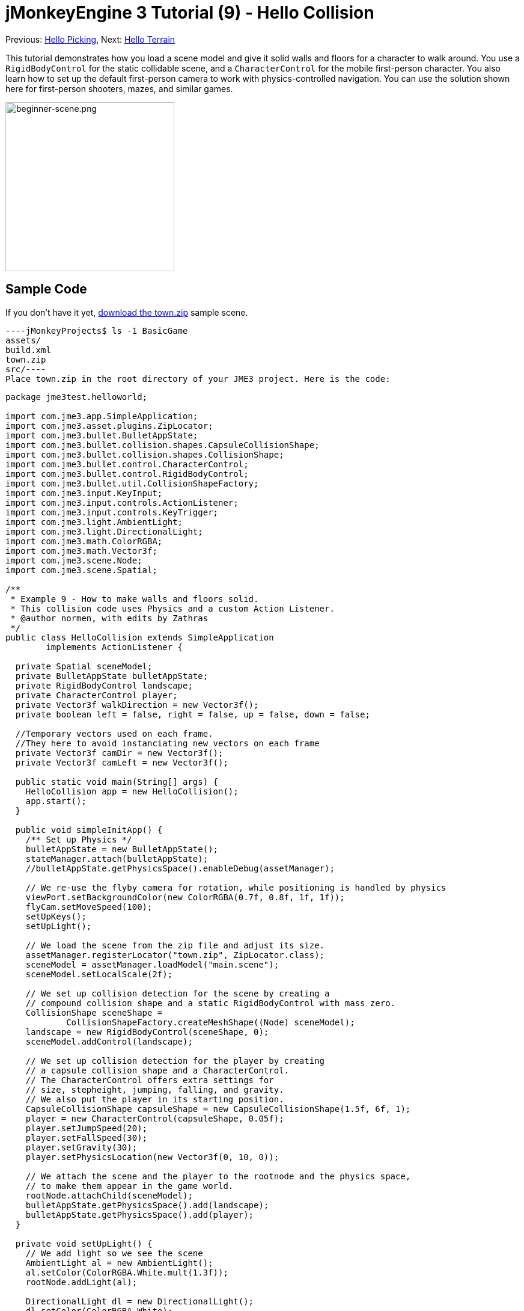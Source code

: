 

= jMonkeyEngine 3 Tutorial (9) - Hello Collision

Previous: <<hello_picking#,Hello Picking>>,
Next: <<hello_terrain#,Hello Terrain>>


This tutorial demonstrates how you load a scene model and give it solid walls and floors for a character to walk around.
You use a `RigidBodyControl` for the static collidable scene, and a `CharacterControl` for the mobile first-person character. You also learn how to set up the default first-person camera to work with physics-controlled navigation.
You can use the solution shown here for first-person shooters, mazes, and similar games.



image::beginner-scene.png[beginner-scene.png,with="360",height="281",align="center"]




== Sample Code

If you don't have it yet, link:http://jmonkeyengine.googlecode.com/svn/trunk/engine/town.zip[download the town.zip] sample scene.


[source]
----jMonkeyProjects$ ls -1 BasicGame
assets/
build.xml
town.zip
src/----
Place town.zip in the root directory of your JME3 project. Here is the code:


[source,java]
----
package jme3test.helloworld;

import com.jme3.app.SimpleApplication;
import com.jme3.asset.plugins.ZipLocator;
import com.jme3.bullet.BulletAppState;
import com.jme3.bullet.collision.shapes.CapsuleCollisionShape;
import com.jme3.bullet.collision.shapes.CollisionShape;
import com.jme3.bullet.control.CharacterControl;
import com.jme3.bullet.control.RigidBodyControl;
import com.jme3.bullet.util.CollisionShapeFactory;
import com.jme3.input.KeyInput;
import com.jme3.input.controls.ActionListener;
import com.jme3.input.controls.KeyTrigger;
import com.jme3.light.AmbientLight;
import com.jme3.light.DirectionalLight;
import com.jme3.math.ColorRGBA;
import com.jme3.math.Vector3f;
import com.jme3.scene.Node;
import com.jme3.scene.Spatial;

/**
 * Example 9 - How to make walls and floors solid.
 * This collision code uses Physics and a custom Action Listener.
 * @author normen, with edits by Zathras
 */
public class HelloCollision extends SimpleApplication
        implements ActionListener {

  private Spatial sceneModel;
  private BulletAppState bulletAppState;
  private RigidBodyControl landscape;
  private CharacterControl player;
  private Vector3f walkDirection = new Vector3f();
  private boolean left = false, right = false, up = false, down = false;
  
  //Temporary vectors used on each frame.
  //They here to avoid instanciating new vectors on each frame
  private Vector3f camDir = new Vector3f();
  private Vector3f camLeft = new Vector3f();

  public static void main(String[] args) {
    HelloCollision app = new HelloCollision();
    app.start();
  }

  public void simpleInitApp() {
    /** Set up Physics */
    bulletAppState = new BulletAppState();
    stateManager.attach(bulletAppState);
    //bulletAppState.getPhysicsSpace().enableDebug(assetManager);

    // We re-use the flyby camera for rotation, while positioning is handled by physics
    viewPort.setBackgroundColor(new ColorRGBA(0.7f, 0.8f, 1f, 1f));
    flyCam.setMoveSpeed(100);
    setUpKeys();
    setUpLight();

    // We load the scene from the zip file and adjust its size.
    assetManager.registerLocator("town.zip", ZipLocator.class);
    sceneModel = assetManager.loadModel("main.scene");
    sceneModel.setLocalScale(2f);

    // We set up collision detection for the scene by creating a
    // compound collision shape and a static RigidBodyControl with mass zero.
    CollisionShape sceneShape =
            CollisionShapeFactory.createMeshShape((Node) sceneModel);
    landscape = new RigidBodyControl(sceneShape, 0);
    sceneModel.addControl(landscape);

    // We set up collision detection for the player by creating
    // a capsule collision shape and a CharacterControl.
    // The CharacterControl offers extra settings for
    // size, stepheight, jumping, falling, and gravity.
    // We also put the player in its starting position.
    CapsuleCollisionShape capsuleShape = new CapsuleCollisionShape(1.5f, 6f, 1);
    player = new CharacterControl(capsuleShape, 0.05f);
    player.setJumpSpeed(20);
    player.setFallSpeed(30);
    player.setGravity(30);
    player.setPhysicsLocation(new Vector3f(0, 10, 0));

    // We attach the scene and the player to the rootnode and the physics space,
    // to make them appear in the game world.
    rootNode.attachChild(sceneModel);
    bulletAppState.getPhysicsSpace().add(landscape);
    bulletAppState.getPhysicsSpace().add(player);
  }

  private void setUpLight() {
    // We add light so we see the scene
    AmbientLight al = new AmbientLight();
    al.setColor(ColorRGBA.White.mult(1.3f));
    rootNode.addLight(al);

    DirectionalLight dl = new DirectionalLight();
    dl.setColor(ColorRGBA.White);
    dl.setDirection(new Vector3f(2.8f, -2.8f, -2.8f).normalizeLocal());
    rootNode.addLight(dl);
  }

  /** We over-write some navigational key mappings here, so we can
   * add physics-controlled walking and jumping: */
  private void setUpKeys() {
    inputManager.addMapping("Left", new KeyTrigger(KeyInput.KEY_A));
    inputManager.addMapping("Right", new KeyTrigger(KeyInput.KEY_D));
    inputManager.addMapping("Up", new KeyTrigger(KeyInput.KEY_W));
    inputManager.addMapping("Down", new KeyTrigger(KeyInput.KEY_S));
    inputManager.addMapping("Jump", new KeyTrigger(KeyInput.KEY_SPACE));
    inputManager.addListener(this, "Left");
    inputManager.addListener(this, "Right");
    inputManager.addListener(this, "Up");
    inputManager.addListener(this, "Down");
    inputManager.addListener(this, "Jump");
  }

  /** These are our custom actions triggered by key presses.
   * We do not walk yet, we just keep track of the direction the user pressed. */
  public void onAction(String binding, boolean isPressed, float tpf) {
    if (binding.equals("Left")) {
      left = isPressed;
    } else if (binding.equals("Right")) {
      right= isPressed;
    } else if (binding.equals("Up")) {
      up = isPressed;
    } else if (binding.equals("Down")) {
      down = isPressed;
    } else if (binding.equals("Jump")) {
      if (isPressed) { player.jump(); }
    }
  }

  /**
   * This is the main event loop--walking happens here.
   * We check in which direction the player is walking by interpreting
   * the camera direction forward (camDir) and to the side (camLeft).
   * The setWalkDirection() command is what lets a physics-controlled player walk.
   * We also make sure here that the camera moves with player.
   */
  @Override
    public void simpleUpdate(float tpf) {
        camDir.set(cam.getDirection()).multLocal(0.6f);
        camLeft.set(cam.getLeft()).multLocal(0.4f);
        walkDirection.set(0, 0, 0);
        if (left) {
            walkDirection.addLocal(camLeft);
        }
        if (right) {
            walkDirection.addLocal(camLeft.negate());
        }
        if (up) {
            walkDirection.addLocal(camDir);
        }
        if (down) {
            walkDirection.addLocal(camDir.negate());
        }
        player.setWalkDirection(walkDirection);
        cam.setLocation(player.getPhysicsLocation());
    }
}
----
Run the sample. You should see a town square with houses and a monument. Use the WASD keys and the mouse to navigate around with a first-person perspective. Run forward and jump by pressing W and Space. Note how you step over the sidewalk, and up the steps to the monument. You can walk in the alleys between the houses, but the walls are solid. Don't walk over the edge of the world! emoji:smiley



== Understanding the Code

Let's start with the class declaration:


[source,java]
----public class HelloCollision extends SimpleApplication
        implements ActionListener { ... }----
You already know that SimpleApplication is the base class for all jME3 games. You make this class implement the `ActionListener` interface because you want to customize the navigational inputs later.


[source,java]
----
  private Spatial sceneModel;
  private BulletAppState bulletAppState;
  private RigidBodyControl landscape;
  private CharacterControl player;
  private Vector3f walkDirection = new Vector3f();
  private boolean left = false, right = false, up = false, down = false;

  //Temporary vectors used on each frame.
  //They here to avoid instanciating new vectors on each frame
  private Vector3f camDir = new Vector3f();
  private Vector3f camLeft = new Vector3f();
----
You initialize a few private fields:


*  The BulletAppState gives this SimpleApplication access to physics features (such as collision detection) supplied by jME3's jBullet integration
*  The Spatial sceneModel is for loading an OgreXML model of a town.
*  You need a RigidBodyControl to make the town model solid.
*  The (invisible) first-person player is represented by a CharacterControl object.
*  The fields `walkDirection` and the four Booleans are used for physics-controlled navigation.
*  camDir and camLeft are temporary vectors used later when computing the walkingDirection from the cam position and rotation

Let's have a look at all the details:



== Initializing the Game

As usual, you initialize the game in the `simpleInitApp()` method.


[source,java]
----
    viewPort.setBackgroundColor(new ColorRGBA(0.7f,0.8f,1f,1f));
    flyCam.setMoveSpeed(100);
    setUpKeys();
    setUpLight();
----
.  You set the background color to light blue, since this is a scene with a sky.
.  You repurpose the default camera control “flyCam as first-person camera and set its speed.
.  The auxiliary method `setUpLights()` adds your light sources.
.  The auxiliary method `setUpKeys()` configures input mappings–we will look at it later.


=== The Physics-Controlled Scene

The first thing you do in every physics game is create a BulletAppState object. It gives you access to jME3's jBullet integration which handles physical forces and collisions.


[source,java]
----
    bulletAppState = new BulletAppState();
    stateManager.attach(bulletAppState);
----
For the scene, you load the `sceneModel` from a zip file, and adjust the size.


[source,java]
----
    assetManager.registerLocator("town.zip", ZipLocator.class);
    sceneModel = assetManager.loadModel("main.scene");
    sceneModel.setLocalScale(2f);
----
The file `town.zip` is included as a sample model in the JME3 sources – you can link:http://jmonkeyengine.googlecode.com/svn/trunk/engine/town.zip[download it here]. (Optionally, use any OgreXML scene of your own.) For this sample, place the zip file in the application's top level directory (that is, next to src/, assets/, build.xml).


[source,java]
----
    CollisionShape sceneShape =
      CollisionShapeFactory.createMeshShape((Node) sceneModel);
    landscape = new RigidBodyControl(sceneShape, 0);
    sceneModel.addControl(landscape);
    rootNode.attachChild(sceneModel);
----
To use collision detection, you add a RigidBodyControl to the `sceneModel` Spatial. The RigidBodyControl for a complex model takes two arguments: A Collision Shape, and the object's mass.


*  JME3 offers a `CollisionShapeFactory` that precalculates a mesh-accurate collision shape for a Spatial. You choose to generate a `CompoundCollisionShape` (which has MeshCollisionShapes as its children) because this type of collision shape is optimal for immobile objects, such as terrain, houses, and whole shooter levels.
*  You set the mass to zero since a scene is static and its mass is irrevelant.
*  Add the control to the Spatial to give it physical properties. 
*  As always, attach the sceneModel to the rootNode to make it visible.

*Tip:* Remember to add a light source so you can see the scene.



=== The Physics-Controlled Player

A first-person player is typically invisible. When you use the default flyCam as first-person cam, it does not even test for collisons and runs through walls. This is because the flyCam control does not have any physical shape assigned. In this code sample, you represent the first-person player as an (invisible) physical shape. You use the WASD keys to steer this physical shape around, while the physics engine manages for you how it walks along solid walls and on solid floors and jumps over solid obstacles. Then you simply make the camera follow the walking shape's location – and you get the illusion of being a physical body in a solid environment seeing through the camera.


So let's set up collision detection for the first-person player.


[source,java]
----
    CapsuleCollisionShape capsuleShape = new CapsuleCollisionShape(1.5f, 6f, 1);
----
Again, you create a CollisionShape: This time you choose a CapsuleCollisionShape, a cylinder with a rounded top and bottom. This shape is optimal for a person: It's tall and the roundness helps to get stuck less often on obstacles.


*  Supply the CapsuleCollisionShape constructor with the desired radius and height of the bounding capsule to fit the shape of your character. In this example the character is 2*1.5f units wide, and 6f units tall.
*  The final integer argument specifies the orientation of the cylinder: 1 is the Y-axis, which fits an upright person. For animals which are longer than high you would use 0 or 2 (depending on how it is rotated).

[source,java]
----
    player = new CharacterControl(capsuleShape, 0.05f);
----
“


[source,java]
----bulletAppState.getPhysicsSpace().enableDebug(assetManager);----



Now you use the CollisionShape to create a `CharacterControl` that represents the first-person player. The last argument of the CharacterControl constructor (here `.05f`) is the size of a step that the character should be able to surmount.


[source,java]
----
    player.setJumpSpeed(20);
    player.setFallSpeed(30);
    player.setGravity(30);
----
Apart from step height and character size, the `CharacterControl` lets you configure jumping, falling, and gravity speeds. Adjust the values to fit your game situation.


[source,java]
----
    player.setPhysicsLocation(new Vector3f(0, 10, 0));
----
Finally we put the player in its starting position and update its state – remember to use `setPhysicsLocation()` instead of `setLocalTranslation()` now, since you are dealing with a physical object. 



=== PhysicsSpace

Remember, in physical games, you must register all solid objects (usually the characters and the scene) to the PhysicsSpace!


[source,java]
----
    bulletAppState.getPhysicsSpace().add(landscape);
    bulletAppState.getPhysicsSpace().add(player);
----
The invisible body of the character just sits there on the physical floor. It cannot walk yet – you will deal with that next.



== Navigation

The default camera controller `cam` is a third-person camera. JME3 also offers a first-person controller, `flyCam`, which we use here to handle camera rotation. The `flyCam` control moves the camera using `setLocation()`.


However, you must redefine how walking (camera movement) is handled for physics-controlled objects: When you navigate a non-physical node (e.g. the default flyCam), you simply specify the _target location_. There are no tests that prevent the flyCam from getting stuck in a wall! When you move a PhysicsControl, you want to specify a _walk direction_ instead. Then the PhysicsSpace can calculate for you how far the character can actually move in the desired direction – or whether an obstacle prevents it from going any further.


In short, you must re-define the flyCam's navigational key mappings to use `setWalkDirection()` instead of `setLocalTranslation()`. Here are the steps:



=== 1. inputManager

In the `simpleInitApp()` method, you re-configure the familiar WASD inputs for walking, and Space for jumping.


[source,java]
----private void setUpKeys() {
    inputManager.addMapping("Left", new KeyTrigger(KeyInput.KEY_A));
    inputManager.addMapping("Right", new KeyTrigger(KeyInput.KEY_D));
    inputManager.addMapping("Up", new KeyTrigger(KeyInput.KEY_W));
    inputManager.addMapping("Down", new KeyTrigger(KeyInput.KEY_S));
    inputManager.addMapping("Jump", new KeyTrigger(KeyInput.KEY_SPACE));
    inputManager.addListener(this, "Left");
    inputManager.addListener(this, "Right");
    inputManager.addListener(this, "Up");
    inputManager.addListener(this, "Down");
    inputManager.addListener(this, "Jump");
}
----
You can move this block of code into an auxiliary method `setupKeys()` and call this method from `simpleInitApp()`– to keep the code more readable.



=== 2. onAction()

Remember that this class implements the `ActionListener` interface, so you can customize the flyCam inputs. The `ActionListener` interface requires you to implement the `onAction()` method: You re-define the actions triggered by navigation key presses to work with physics.


[source,java]
----
  public void onAction(String binding, boolean value, float tpf) {
    if (binding.equals("Left")) {
      if (value) { left = true; } else { left = false; }
    } else if (binding.equals("Right")) {
      if (value) { right = true; } else { right = false; }
    } else if (binding.equals("Up")) {
      if (value) { up = true; } else { up = false; }
    } else if (binding.equals("Down")) {
      if (value) { down = true; } else { down = false; }
    } else if (binding.equals("Jump")) {
      player.jump();
    }
  }----
The only movement that you do not have to implement yourself is the jumping action. The call `player.jump()` is a special method that handles a correct jumping motion for your `PhysicsCharacterNode`.


For all other directions: Every time the user presses one of the WASD keys, you _keep track_ of the direction the user wants to go, by storing this info in four directional Booleans. No actual walking happens here yet. The update loop is what acts out the directional info stored in the booleans, and makes the player move, as shown in the next code snippet:



=== 3. setWalkDirection()

Previously in the `onAction()` method, you have collected the info in which direction the user wants to go in terms of “forward or “left. In the update loop, you repeatedly poll the current rotation of the camera. You calculate the actual vectors to which “forward or “left corresponds in the coordinate system.


This last and most important code snippet goes into the `simpleUpdate()` method.


[source,java]
----
 public void simpleUpdate(float tpf) {
        camDir.set(cam.getDirection()).multLocal(0.6f);
        camLeft.set(cam.getLeft()).multLocal(0.4f);
        walkDirection.set(0, 0, 0);
        if (left) {
            walkDirection.addLocal(camLeft);
        }
        if (right) {
            walkDirection.addLocal(camLeft.negate());
        }
        if (up) {
            walkDirection.addLocal(camDir);
        }
        if (down) {
            walkDirection.addLocal(camDir.negate());
        }
        player.setWalkDirection(walkDirection);
        cam.setLocation(player.getPhysicsLocation());
    }----
This is how the walking is triggered:


.  Initialize the vector `walkDirection` to zero. This is where you want to store the calculated walk direction.
..  Add to `walkDirection` the recent motion vectors that you polled from the camera. This way it is posible for a character to move forward and to the left simultaneously, for example! 
..  This one last line does the “walking magic: 
[source,java]
----player.setWalkDirection(walkDirection);----
 Always use `setWalkDirection()` to make a physics-controlled object move continuously, and the physics engine handles collision detection for you.


..  Make the first-person camera object follow along with the physics-controlled player:
[source,java]
----cam.setLocation(player.getPhysicsLocation());----

*Important:* Again, do not use `setLocalTranslation()` to walk the player around. You will get it stuck by overlapping with another physical object. You can put the player in a start position with `setPhysicalLocation()` if you make sure to place it a bit above the floor and away from obstacles.



== Conclusion

You have learned how to load a “solid physical scene model and walk around in it with a first-person perspective.
You learned to speed up the physics calculations by using the CollisionShapeFactory to create efficient CollisionShapes for complex Geometries. You know how to add PhysicsControls to your collidable geometries and you register them to the PhysicsSpace. You also learned to use `player.setWalkDirection(walkDirection)` to move collision-aware characters around, and not `setLocalTranslation()`.


Terrains are another type of scene in which you will want to walk around. Let's proceed with learning <<hello_terrain#,how to generate terrains>> now. 

'''

Related info:


*  How to load models and scenes: <<hello_asset#,Hello Asset>>, <<sdk/scene_explorer#,Scene Explorer>>, <<sdk/scene_composer#,Scene Composer>>
*  <<jme3/advanced/terrain_collision#,Terrain Collision>>
*  To learn more about complex physics scenes, where several mobile physical objects bump into each other, read <<jme3/beginner/hello_physics#,Hello Physics>>.
*  FYI, there are simpler collision detection solutions without physics, too. Have a look at link:https://github.com/jMonkeyEngine/jmonkeyengine/blob/master/jme3-examples/src/main/java/jme3test/collision/TestTriangleCollision.java[jme3test.collision.TestTriangleCollision.java].
<tags><tag target="beginner" /><tag target="collision" /><tag target="control" /><tag target="intro" /><tag target="documentation" /><tag target="model" /><tag target="physics" /></tags>
